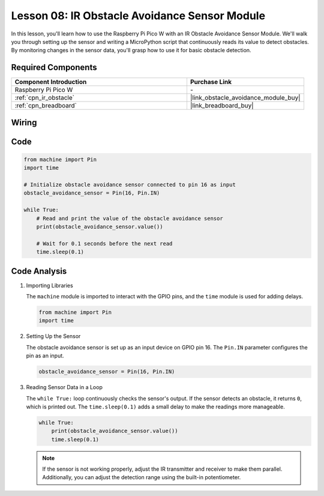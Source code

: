 .. _pico_lesson08_ir_obstacle_avoidance:

Lesson 08: IR Obstacle Avoidance Sensor Module
====================================================

In this lesson, you'll learn how to use the Raspberry Pi Pico W with an IR Obstacle Avoidance Sensor Module. We'll walk you through setting up the sensor and writing a MicroPython script that continuously reads its value to detect obstacles. By monitoring changes in the sensor data, you'll grasp how to use it for basic obstacle detection.

Required Components
---------------------------

.. list-table::
    :widths: 30 20
    :header-rows: 1

    *   - Component Introduction
        - Purchase Link

    *   - Raspberry Pi Pico W
        - \-
    *   - :ref:`cpn_ir_obstacle`
        - |link_obstacle_avoidance_module_buy|
    *   - :ref:`cpn_breadboard`
        - |link_breadboard_buy|


Wiring
---------------------------

.. image:: img/Lesson_08_Obstacle_Avoidance_Sensor_Module_bb.png
    :width: 100%


Code
---------------------------

.. code-block:: python

   from machine import Pin
   import time
   
   # Initialize obstacle avoidance sensor connected to pin 16 as input
   obstacle_avoidance_sensor = Pin(16, Pin.IN)
   
   while True:
       # Read and print the value of the obstacle avoidance sensor
       print(obstacle_avoidance_sensor.value())
   
       # Wait for 0.1 seconds before the next read
       time.sleep(0.1)


Code Analysis
---------------------------

#. Importing Libraries

   The ``machine`` module is imported to interact with the GPIO pins, and the ``time`` module is used for adding delays.

   .. code-block:: python

      from machine import Pin
      import time

#. Setting Up the Sensor
   
   The obstacle avoidance sensor is set up as an input device on GPIO pin 16. The ``Pin.IN`` parameter configures the pin as an input.

   .. code-block:: python

      obstacle_avoidance_sensor = Pin(16, Pin.IN)

#. Reading Sensor Data in a Loop

   The ``while True:`` loop continuously checks the sensor's output. If the sensor detects an obstacle, it returns ``0``, which is printed out. The ``time.sleep(0.1)`` adds a small delay to make the readings more manageable.

   .. code-block:: python

      while True:
          print(obstacle_avoidance_sensor.value())
          time.sleep(0.1)

   .. note:: 
   
      If the sensor is not working properly, adjust the IR transmitter and receiver to make them parallel. Additionally, you can adjust the detection range using the built-in potentiometer.
